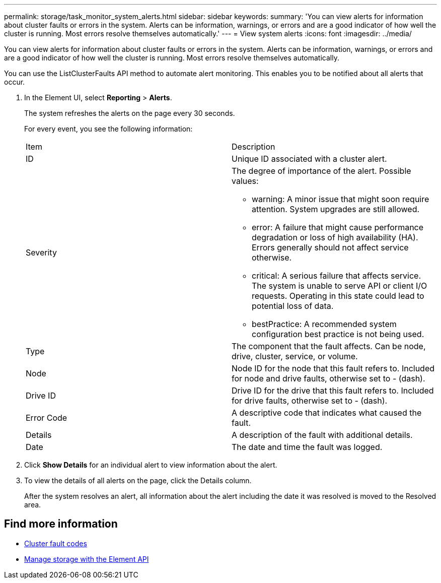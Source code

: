 ---
permalink: storage/task_monitor_system_alerts.html
sidebar: sidebar
keywords:
summary: 'You can view alerts for information about cluster faults or errors in the system. Alerts can be information, warnings, or errors and are a good indicator of how well the cluster is running. Most errors resolve themselves automatically.'
---
= View system alerts
:icons: font
:imagesdir: ../media/

[.lead]
You can view alerts for information about cluster faults or errors in the system. Alerts can be information, warnings, or errors and are a good indicator of how well the cluster is running. Most errors resolve themselves automatically.

You can use the ListClusterFaults API method to automate alert monitoring. This enables you to be notified about all alerts that occur.

. In the Element UI, select *Reporting* > *Alerts*.
+
The system refreshes the alerts on the page every 30 seconds.
+
For every event, you see the following information:
+
|===
| Item| Description
a|
ID
a|
Unique ID associated with a cluster alert.
a|
Severity
a|
The degree of importance of the alert. Possible values:

 ** warning: A minor issue that might soon require attention. System upgrades are still allowed.
 ** error: A failure that might cause performance degradation or loss of high availability (HA). Errors generally should not affect service otherwise.
 ** critical: A serious failure that affects service. The system is unable to serve API or client I/O requests. Operating in this state could lead to potential loss of data.
 ** bestPractice: A recommended system configuration best practice is not being used.

a|
Type
a|
The component that the fault affects. Can be node, drive, cluster, service, or volume.
a|
Node
a|
Node ID for the node that this fault refers to. Included for node and drive faults, otherwise set to - (dash).
a|
Drive ID
a|
Drive ID for the drive that this fault refers to. Included for drive faults, otherwise set to - (dash).
a|
Error Code
a|
A descriptive code that indicates what caused the fault.
a|
Details
a|
A description of the fault with additional details.
a|
Date
a|
The date and time the fault was logged.
|===

. Click *Show Details* for an individual alert to view information about the alert.
. To view the details of all alerts on the page, click the Details column.
+
After the system resolves an alert, all information about the alert including the date it was resolved is moved to the Resolved area.

== Find more information

* xref:reference_monitor_cluster_fault_codes.adoc[Cluster fault codes]
* link:api/index.html[Manage storage with the Element API]
